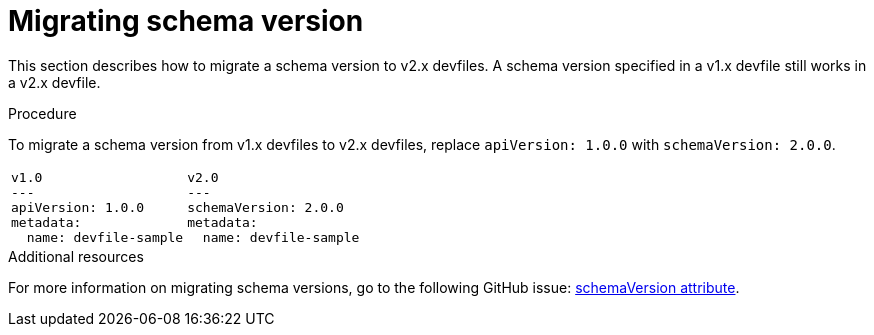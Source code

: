 [id="proc_migrating-schema-version_{context}"]
= Migrating schema version

[role="_abstract"]
This section describes how to migrate a schema version to v2.x devfiles. A schema version specified in a v1.x devfile still works in a v2.x devfile.

.Procedure

To migrate a schema version from v1.x devfiles to v2.x devfiles, replace `apiVersion: 1.0.0` with `schemaVersion: 2.0.0`.

[cols="1a,1a"]
|====
|
[source,yaml]
----
v1.0
---
apiVersion: 1.0.0
metadata:
  name: devfile-sample
----
|
[source,yaml]
----
v2.0
---
schemaVersion: 2.0.0
metadata:
  name: devfile-sample
----
|====



[role="_additional-resources"]
.Additional resources

For more information on migrating schema versions, go to the following GitHub issue: link:https://github.com/devfile/api/issues/7[schemaVersion attribute].
